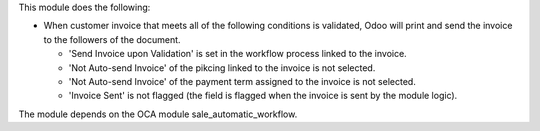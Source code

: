 This module does the following:

- When customer invoice that meets all of the following conditions is validated, Odoo will print and send the invoice to the followers of the document.

  - 'Send Invoice upon Validation' is set in the workflow process linked to the invoice.
  - 'Not Auto-send Invoice' of the pikcing linked to the invoice is not selected.
  - 'Not Auto-send Invoice' of the payment term assigned to the invoice is not selected.
  - 'Invoice Sent' is not flagged (the field is flagged when the invoice is sent by the module logic).

The module depends on the OCA module sale_automatic_workflow.
